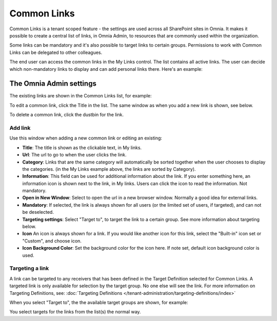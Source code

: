Common Links
============

Common Links is a tenant scoped feature - the settings are used across all SharePoint sites in Omnia. It makes it possible to create a central list of links, in Omnia Admin, to resources that are commonly used within the organization.

Some links can be mandatory and it's also possible to target links to certain groups. Permissions to work with Common Links can be delegated to other colleagues.

The end user can access the common links in the My Links control. The list contains all active links. The user can decide which non-mandatory links to display and can add personal links there. Here's an example:

.. image:: my-links-example.png

The Omnia Admin settings
************************
The existing links are shown in the Common Links list, for example:

.. image:: common-links-list.png

To edit a common link, click the Title in the list. The same window as when you add a new link is shown, see below.

To delete a common link, click the dustbin for the link.

Add link
--------
Use this window when adding a new common link or editing an existing:

.. image:: new-link.png

+ **Title**: The title is shown as the clickable text, in My links.
+ **Url**: The url to go to when the user clicks the link.
+ **Category**: Links that are the same category will automatically be sorted together when the user chooses to display the categories. (in the My Links example above, the links are sorted by Category).
+ **Information**: This field can be used for additional information about the link. If you enter something here, an information icon is shown next to the link, in My links. Users can click the icon to read the information. Not mandatory. 
+ **Open in New Window**: Select to open the url in a new browser window. Normally a good idea for external links.
+ **Mandatory**: If selected, the link is always shown for all users (or the limited set of users, if targeted), and can not be deselected.
+ **Targeting settings**: Select "Target to", to target the link to a certain group. See more information about targeting below.
+ **Icon** An icon is always shown for a link. If you would like another icon for this link, select the "Built-in" icon set or "Custom", and choose icon.
+ **Icon Background Color**: Set the background color for the icon here. If note set, default icon background color is used.

Targeting a link
----------------
A link can be targeted to any receivers that has been defined in the Target Definition selected for Common Links.
A targeted link is only available for selection by the target group.
No one else will see the link. For more information on Targeting Definitions, see:
:doc:`Targeting Definitions </tenant-administration/targeting-definitions/index>`

When you select "Target to", the the available target groups are shown, for example:

.. image:: target-to.png

You select targets for the links from the list(s) the normal way.
